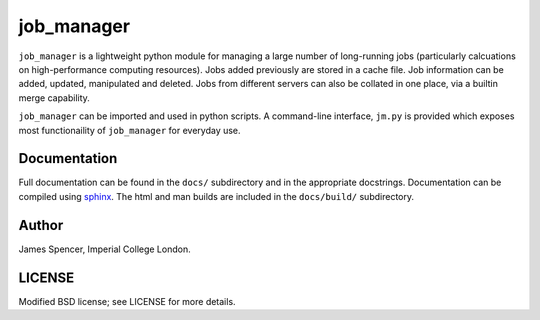 job_manager
===========

``job_manager`` is a lightweight python module for managing a large number of
long-running jobs (particularly calcuations on high-performance computing
resources).  Jobs added previously are stored in a cache file.  Job information
can be added, updated, manipulated and deleted.  Jobs from different servers
can also be collated in one place, via a builtin merge capability.

``job_manager`` can be imported and used in python scripts.  A command-line
interface, ``jm.py`` is provided which exposes most functionaility of
``job_manager`` for everyday use.

Documentation
-------------

Full documentation can be found in the ``docs/`` subdirectory and in the
appropriate docstrings.  Documentation can be compiled using `sphinx
<http://sphinx.pocoo.org/>`_.  The html and man builds are included in the
``docs/build/`` subdirectory.

Author
------

James Spencer, Imperial College London.

LICENSE
-------

Modified BSD license; see LICENSE for more details.
